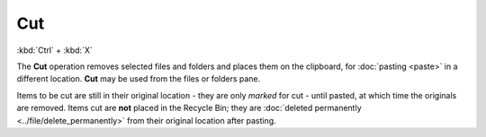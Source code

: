 Cut
---

:kbd:`Ctrl` + :kbd:`X`

The **Cut** operation removes selected files and folders and places them
on the clipboard, for :doc:`pasting <paste>` in a different location.
**Cut** may be used from the files or folders pane.

Items to be cut are still in their original location - they are only
*marked* for cut - until pasted, at which time the originals are
removed. Items cut are **not** placed in the Recycle Bin; they are
:doc:`deleted permanently <../file/delete_permanently>` from their
original location after pasting.